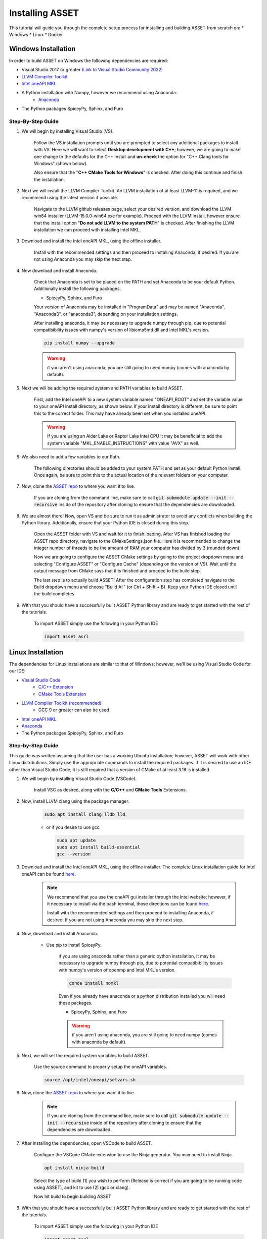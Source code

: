 Installing ASSET
================

This tutorial will guide you through the complete setup process for installing and building ASSET from scratch on:
* Windows
* Linux
* Docker

Windows Installation
--------------------

In order to build ASSET on Windows the following dependencies are required:

* Visual Studio 2017 or greater `(Link to Visual Studio Community 2022) <https://visualstudio.microsoft.com/downloads/>`_ 
* `LLVM Compiler Toolkit <https://github.com/llvm/llvm-project/releases/latest>`_
* `Intel oneAPI MKL <https://www.intel.com/content/www/us/en/developer/tools/oneapi/onemkl-download.html?operatingsystem=window&distributions=offline>`_
* A Python installation with Numpy, however we recommend using Anaconda.
	* `Anaconda <https://www.anaconda.com/products/distribution>`_
* The Python packages SpiceyPy, Sphinx, and Furo


Step-By-Step Guide
^^^^^^^^^^^^^^^^^^
#. We will begin by installing Visual Studio (VS). 

	  ..  note:: 
  
	  Follow the VS installation prompts until you are prompted to select any additional packages to install with VS. 
	  Here we will want to select **Desktop development with C++**; however, we are going to make one change to the defaults for the C++ install and **un-check** the option for "C++ Clang tools for Windows" (shown below).

	  .. image:: _static/vsstudiodesktopc++.PNG

	  Also ensure that the "**C++ CMake Tools for Windows**" is checked.
	  After doing this continue and finish the installation.

		.. image:: _static/VSoptions.PNG

#. Next we will install the LLVM Compiler Toolkit. An LLVM installation of at least LLVM-11 is required, and we recommend using the latest version if possible.

	  ..  note:: 
  
	  Navigate to the LLVM github releases page, select your desired version, and download the LLVM win64 installer (LLVM-15.0.0-win64.exe for example).
	  Proceed with the LLVM install, however ensure that the install option "**Do not add LLVM to the system PATH**" is checked.
	  After finishing the LLVM installation we can proceed with installing Intel MKL.

		.. image:: _static/LLVMnopath.PNG

#. Download and install the Intel oneAPI MKL, using the offline installer.

	  ..  note:: 
  
	  Install with the recommended settings and then proceed to installing Anaconda, if desired.
	  If you are not using Anaconda you may skip the next step.

#. Now download and install Anaconda.

	  ..  note:: 
	  
	  Check that Anaconda is set to be placed on the PATH and set Anaconda to be your default Python.  Additionally install the following packages.

	  * SpiceyPy, Sphinx, and Furo

	  Your version of Anaconda may be installed in "ProgramData" and may be named "Anaconda", "Anaconda3", or "anaconda3", depending on your installation settings.

	  .. image:: _static/anacondainstall.PNG

	  
	  After installing anaconda, it may be necessary to upgrade numpy through pip, due to potential compatibibility issues with numpy's version of libiomp5md.dll and Intel MKL's version.

	  .. code-block:: console

		pip install numpy --upgrade

	  .. warning::

	    if you aren't using anaconda, you are still going to need numpy (comes with anaconda by default).


#. Next we will be adding the required system and PATH variables to build ASSET.

	  ..  note:: 
  
	  First, add the Intel oneAPI to a new system variable named "ONEAPI_ROOT" and set the variable value to your oneAPI install directory, as shown below.
	  If your install directory is different, be sure to point this to the correct folder. This may have already been set when you installed oneAPI.

		.. image:: _static/oneapiroot.PNG

	  .. warning::

		If you are using an Alder Lake or Raptor Lake Intel CPU it may be beneficial to add the system variable "MKL_ENABLE_INSTRUCTIONS" with value "AVX" as well. 

#. We also need to add a few variables to our Path. 

	  ..  note:: 
  
	  The following directories should be added to your system PATH and set as your default Python install.
	  Once again, be sure to point this to the actual location of the relevant folders on your computer.

		.. image:: _static/anacondapath.PNG

#. Now, clone the `ASSET repo <https://github.com/AlabamaASRL/asset_asrl>`_  to where you want it to live.

	  .. note::

	  If you are cloning from the command line, make sure to call :code:`git submodule update --init --recursive` inside of the repository after cloning to ensure that the dependencies are downloaded.


#. We are almost there! Now, open VS and be sure to run it as administrator to avoid any conflicts when building the Python library. Additionally, ensure that your Python IDE is closed during this step. 
	 
	  .. note::

	  Open the ASSET folder with VS and wait for it to finish loading. After VS has finished loading the ASSET repo directory, navigate to the CMakeSettings.json file. Here it is recommended to change the integer number of threads to be the amount of RAM your computer has divided by 3 (rounded down).

	  .. image:: _static/cmakejson.PNG

	  .. image:: _static/threads.PNG

	  Now we are going to configure the ASSET CMake settings by going to the project dropdown menu and selecting "Configure ASSET" or "Configure Cache" (depending on the version of VS).
	  Wait until the output message from CMake says that it is finished and proceed to the build step.

	  .. image:: _static/config.PNG

	  The last step is to actually build ASSET! After the configuration step has completed navigate to the Build dropdown menu and choose "Build All" (or Ctrl + Shift + B). Keep your Python IDE closed until the build completes.

	  .. image:: _static/build.PNG

#. With that you should have a successfully built ASSET Python library and are ready to get started with the rest of the tutorials.

	  .. note::

	  To import ASSET simply use the following in your Python IDE

	  .. code-block:: python

		import asset_asrl



Linux Installation
------------------
The dependencies for Linux installations are similar to that of Windows; however, we'll be using Visual Studio Code for our IDE:

* `Visual Studio Code <https://code.visualstudio.com/download>`_
	* `C/C++ Extension <https://marketplace.visualstudio.com/items?itemName=ms-vscode.cpptools>`_ 
	* `CMake Tools Extension <https://marketplace.visualstudio.com/items?itemName=ms-vscode.cmake-tools>`_
* `LLVM Compiler Toolkit (recommended) <https://github.com/llvm/llvm-project/releases/latest>`_
	* GCC 9 or greater can also be used
* `Intel oneAPI MKL <https://www.intel.com/content/www/us/en/developer/tools/oneapi/onemkl-download.html?operatingsystem=linux&distributions=offline>`_
* `Anaconda <https://www.anaconda.com/products/distribution#linux>`_
* The Python packages SpiceyPy, Sphinx, and Furo

Step-by-Step Guide
^^^^^^^^^^^^^^^^^^
This guide was written assuming that the user has a working Ubuntu installation; however, ASSET will work with other Linux distributions. Simply use the appropriate commands to install the required packages.
If it is desired to use an IDE other than Visual Studio Code, it is still required that a version of CMake of at least 3.16 is installed.

#. We will begin by installing Visual Studio Code (VSCode). 

	  ..  note:: 
  
	  Install VSC as desired, along with the **C/C++** and **CMake Tools** Extensions.

#. Now, install LLVM clang using the package manager.

	.. code-block:: console

		sudo apt install clang lldb lld
	
	* or if you desire to use gcc
	

	  .. code-block:: console

		sudo apt update
		sudo apt install build-essential
		gcc --version

#. Download and install the Intel oneAPI MKL, using the offline installer. The complete Linux installation guide for Intel oneAPI can be found `here <https://www.intel.com/content/www/us/en/develop/documentation/installation-guide-for-intel-oneapi-toolkits-linux/top.html>`_.

	  ..  note:: 

		We recommend that you use the oneAPI gui installer through the Intel website; however, if it necessary to install via the bash terminal, those directions can be found `here <https://www.intel.com/content/www/us/en/develop/documentation/installation-guide-for-intel-oneapi-toolkits-linux/top/installation/install-using-package-managers/apt.html#apt>`_.

		Install with the recommended settings and then proceed to installing Anaconda, if desired.
		If you are not using Anaconda you may skip the next step.

#. Now, download and install Anaconda.

      * Use pip to install SpiceyPy.

	  .. warning::

	  if you are using anaconda rather than a generic python installation, it may be necessary to upgrade numpy through pip, due to potential compatibibility issues with numpy's version of openmp and Intel MKL's version.

	  .. code-block:: console

		conda install nomkl

	  Even if you already have anaconda or a python distribution installed you will need these packages.

	  * SpiceyPy, Sphinx, and Furo

	  .. warning::

	    if you aren't using anaconda, you are still going to need numpy (comes with anaconda by default).

#. Next, we will set the required system variables to build ASSET.

	  ..  note:: 
  
	  Use the source command to properly setup the oneAPI variables.

	  .. code-block:: console

	   source /opt/intel/oneapi/setvars.sh

#. Now, clone the `ASSET repo <https://github.com/AlabamaASRL/asset_asrl>`_  to where you want it to live.

	.. note::

		  If you are cloning from the command line, make sure to call :code:`git submodule update --init --recursive` inside of the repository after cloning to ensure that the dependencies are downloaded.


#. After installing the dependencies, open VSCode to build ASSET.
	
	  .. note::

	  Configure the VSCode CMake extension to use the Ninja generator. You may need to install Ninja.

	  .. code-block:: console

		apt install ninja-build

	  Select the type of build (1) you wish to perform (Release is correct if you are going to be running code using ASSET), and kit to use (2) (gcc or clang).

	  .. image:: _static/vscodevariant.PNG

	  Now hit build to begin building ASSET

	  .. image:: _static/vscodebuild.PNG

#. With that you should have a successfully built ASSET Python library and are ready to get started with the rest of the tutorials.

	  .. note::

	  To import ASSET simply use the following in your Python IDE

	  .. code-block:: python

		import asset_asrl

Docker
------

Want to skip installing all of the dependencies? ASSET can be installed through a Docker image. There's also great integrations of Docker and VS Code.

Download the Docker/VS Code project template here and get to coding!

https://github.com/jasonmeverett/asset-example-project

Developing Docker Images 
^^^^^^^^^^^^^^^^^^^^^^^^

Interested in contributing to Docker/ASSET development? Check in-depth details in `Dockerfile` and `Dockerfile-dev` in the repository.



Next Steps
----------
If this is your first time using ASSET, it's now recommended that you begin reviewing the remaining tutorials, such as :ref:`Vector Function Tutorial`. After you feel comfortable with some of ASSET's coding paradigms, a select set
of tutorials that highlight ASSET's features and capabilities are provided in :ref:`Examples`.





		




